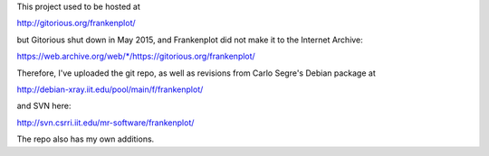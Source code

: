 This project used to be hosted at

http://gitorious.org/frankenplot/

but Gitorious shut down in May 2015,
and Frankenplot did not make it to the Internet Archive:

`<https://web.archive.org/web/*/https://gitorious.org/frankenplot/>`_

Therefore, I've uploaded the git repo,
as well as revisions from Carlo Segre's Debian package at

http://debian-xray.iit.edu/pool/main/f/frankenplot/

and SVN here:

http://svn.csrri.iit.edu/mr-software/frankenplot/

The repo also has my own additions.
